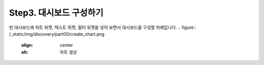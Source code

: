 Step3. 대시보드 구성하기
---------------------------------------------

빈 대시보드에 차트 위젯, 텍스트 위젯, 필터 위젯을 넣어 보면서 대시보드를 구성할 차례입니다.
.. figure:: /_static/img/discovery/part00/create_chart.png
   :align: center
   :alt: 차트 생성

.. figure:: /_static/img/discovery/part00/tt07.gif
   :align: center
   :alt: Sales data

.. figure:: /_static/img/discovery/part00/tt08.gif
   :align: center
   :alt: Sales data
   